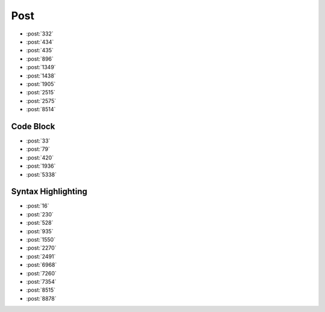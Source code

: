 Post
====

-   :post:`332`
-   :post:`434`
-   :post:`435`
-   :post:`896`
-   :post:`1349`
-   :post:`1438`
-   :post:`1905`
-   :post:`2515`
-   :post:`2575`
-   :post:`8514`

Code Block
----------

-   :post:`33`
-   :post:`79`
-   :post:`420`
-   :post:`1936`
-   :post:`5338`

Syntax Highlighting
-------------------

-   :post:`16`
-   :post:`230`
-   :post:`528`
-   :post:`935`
-   :post:`1550`
-   :post:`2270`
-   :post:`2491`
-   :post:`6968`
-   :post:`7260`
-   :post:`7354`
-   :post:`8515`
-   :post:`8878`
